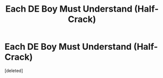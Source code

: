 #+TITLE: Each DE Boy Must Understand (Half-Crack)

* Each DE Boy Must Understand (Half-Crack)
:PROPERTIES:
:Score: 2
:DateUnix: 1617246518.0
:DateShort: 2021-Apr-01
:FlairText: Prompt
:END:
[deleted]

